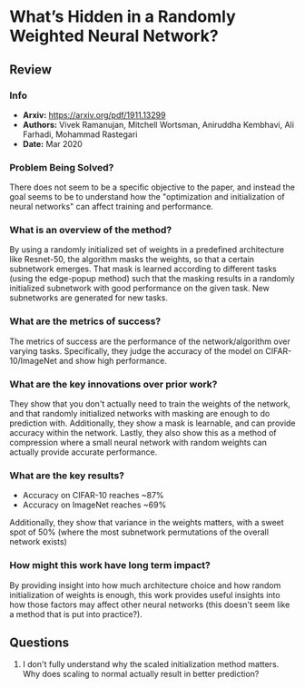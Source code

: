 #+TAGS: CIL


* What’s Hidden in a Randomly Weighted Neural Network?
** Review
*** Info
- *Arxiv:* https://arxiv.org/pdf/1911.13299
- *Authors:* Vivek Ramanujan, Mitchell Wortsman, Aniruddha Kembhavi, Ali Farhadi, Mohammad Rastegari
- *Date:* Mar 2020
*** Problem Being Solved?
There does not seem to be a specific objective to the paper, and instead the goal seems to be to understand how the "optimization and initialization of neural networks" can affect training and performance.
*** What is an overview of the method?
By using a randomly initialized set of weights in a predefined architecture like Resnet-50, the algorithm masks the weights, so that a certain subnetwork emerges. That mask is learned according to different tasks (using the edge-popup method) such that the masking results in a randomly initialized subnetwork with good performance on the given task. New subnetworks are generated for new tasks.
*** What are the metrics of success?
The metrics of success are the performance of the network/algorithm over varying tasks. Specifically, they judge the accuracy of the model on CIFAR-10/ImageNet and show high performance.
*** What are the key innovations over prior work?
They show that you don't actually need to train the weights of the network, and that randomly initialized networks with masking are enough to do prediction with. Additionally, they show a mask is learnable, and can provide accuracy within the network. Lastly, they also show this as a method of compression where a small neural network with random weights can actually provide accurate performance.
*** What are the key results?
- Accuracy on CIFAR-10 reaches ~87%
- Accuracy on ImageNet reaches ~69%
Additionally, they show that variance in the weights matters, with a sweet spot of 50% (where the most subnetwork permutations of the overall network exists)
*** How might this work have long term impact?
By providing insight into how much architecture choice and how random initialization of weights is enough, this work provides useful insights into how those factors may affect other neural networks (this doesn't seem like a method that is put into practice?).
** Questions
1. I don't fully understand why the scaled initialization method matters. Why does scaling to normal actually result in better prediction?
